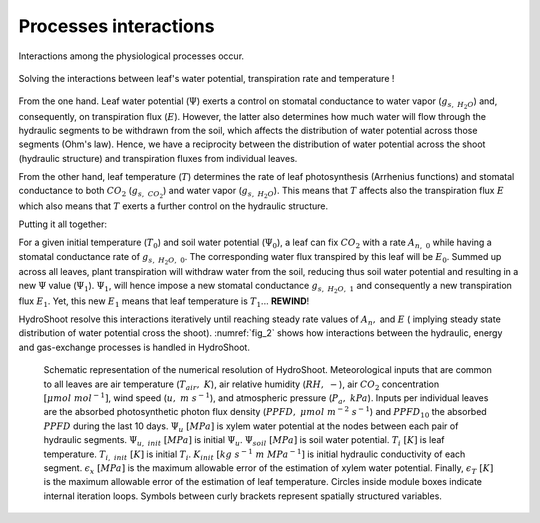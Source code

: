 ======================
Processes interactions
======================

Interactions among the physiological processes occur.

.. figure:: figs/ecophysio_solver_1.svg
    :align: center

    Solving the interactions between leaf's water potential, transpiration rate and temperature !

From the one hand. Leaf water potential (:math:`\Psi`) exerts a control on stomatal conductance to water vapor
(:math:`g_{s, \ H_2O}`) and, consequently, on transpiration flux (:math:`E`). However, the latter also determines how much
water will flow through the hydraulic segments to be withdrawn from the soil, which affects the distribution of
water potential across those segments (Ohm's law). Hence, we have a reciprocity between the distribution of water
potential across the shoot (hydraulic structure) and transpiration fluxes from individual leaves.

From the other hand, leaf temperature (:math:`T`) determines the rate of leaf photosynthesis (Arrhenius functions)
and stomatal conductance to both :math:`CO_2` (:math:`g_{s, \ CO_2}`) and water vapor (:math:`g_{s, \ H_2O}`).
This means that :math:`T` affects also the transpiration flux :math:`E` which also means that :math:`T` exerts a further
control on the hydraulic structure.

Putting it all together:

For a given initial temperature (:math:`T_0`) and soil water potential (:math:`\Psi_0`), a leaf can fix :math:`CO_2`
with a rate :math:`A_{n, \ 0}` while having a stomatal conductance rate of :math:`g_{s, \ H_2O, \ 0}`.
The corresponding water flux transpired by this leaf will be :math:`E_0`. Summed up across all leaves, plant
transpiration will withdraw water from the soil, reducing thus soil water potential and resulting in a new :math:`\Psi`
value (:math:`\Psi_1`).
:math:`\Psi_1`, will hence impose a new stomatal conductance :math:`g_{s, \ H_2O, \ 1}` and consequently a new
transpiration flux :math:`E_1`. Yet, this new :math:`E_1` means that leaf temperature is :math:`T_1`... **REWIND**!

HydroShoot resolve this interactions iteratively until reaching steady rate values of :math:`A_n,` and :math:`E` (
implying steady state distribution of water potential cross the shoot). :numref:`fig_2` shows how interactions between
the hydraulic, energy and gas-exchange processes is handled in HydroShoot.

.. _fig_2:

.. figure:: figs/ecophysio_solver_2.png

    Schematic representation of the numerical resolution of HydroShoot. Meteorological inputs that are common
    to all leaves are air temperature (:math:`T_{air}, \ K`), air relative humidity (:math:`RH, \ -`), air
    :math:`CO_2` concentration :math:`[\mu mol\ {mol}^{-1}]`, wind speed (:math:`u, \ m \ s^{-1}`), and atmospheric
    pressure (:math:`P_a, \ kPa`). Inputs per individual leaves are the absorbed photosynthetic photon flux density
    (:math:`PPFD, \ \mu mol \ m^{-2} \ s^{-1}`) and :math:`{PPFD}_{10}` the absorbed :math:`PPFD` during the last
    10 days. :math:`\Psi_u \ [MPa]` is xylem water potential at the nodes between each pair of hydraulic segments.
    :math:`\Psi_{u, \ init} \ [MPa]` is initial :math:`\Psi_u`. :math:`\Psi_{soil} \ [MPa]` is soil water potential.
    :math:`T_i \ [K]` is leaf temperature. :math:`T_{i, \ init} \ [K]` is initial :math:`T_i`.
    :math:`K_{init} \ [kg \ s^{-1} \ m \ {MPa}^{-1}]` is initial hydraulic conductivity of each segment.
    :math:`\epsilon_x \ [MPa]` is the maximum allowable error of the estimation of xylem water potential. Finally,
    :math:`\epsilon_T \ [K]` is the maximum allowable error of the estimation of leaf temperature.
    Circles inside module boxes indicate internal iteration loops. Symbols between curly brackets represent spatially
    structured variables.


